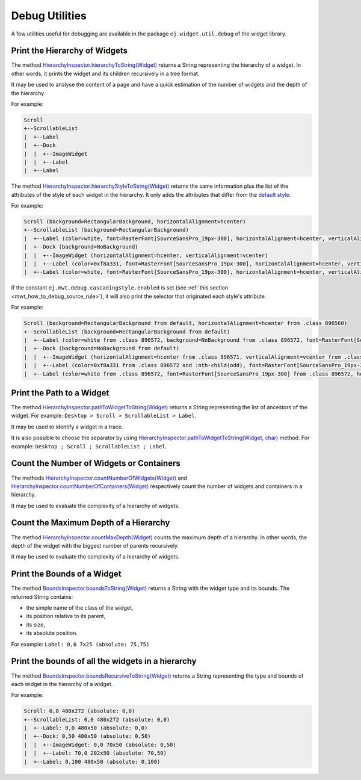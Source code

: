 .. _widget_library_debug_utilities:

Debug Utilities
===============

A few utilities useful for debugging are available in the package ``ej.widget.util.debug`` of the widget library.

.. _widget_library_debug_utilities_hierarchy:

Print the Hierarchy of Widgets
------------------------------

The method `HierarchyInspector.hierarchyToString(Widget)`_ returns a String representing the hierarchy of a widget.
In other words, it prints the widget and its children recursively in a tree format.

It may be used to analyse the content of a page and have a quick estimation of the number of widgets and the depth of the hierarchy.

For example:

.. code-block::

    Scroll
    +--ScrollableList
    |  +--Label
    |  +--Dock
    |  |  +--ImageWidget
    |  |  +--Label
    |  +--Label

The method `HierarchyInspector.hierarchyStyleToString(Widget)`_ returns the same information plus the list of the attributes of the style of each widget in the hierarchy.
It only adds the attributes that differ from the `default style`_.

For example:

.. code-block::

    Scroll (background=RectangularBackground, horizontalAlignment=hcenter)
    +--ScrollableList (background=RectangularBackground)
    |  +--Label (color=white, font=RasterFont[SourceSansPro_19px-300], horizontalAlignment=hcenter, verticalAlignment=vcenter)
    |  +--Dock (background=NoBackground)
    |  |  +--ImageWidget (horizontalAlignment=hcenter, verticalAlignment=vcenter)
    |  |  +--Label (color=0xf8a331, font=RasterFont[SourceSansPro_19px-300], horizontalAlignment=hcenter, verticalAlignment=vcenter)
    |  +--Label (color=white, font=RasterFont[SourceSansPro_19px-300], horizontalAlignment=hcenter, verticalAlignment=vcenter)

If the constant ``ej.mwt.debug.cascadingstyle.enabled`` is set (see :ref:`this section <mwt_how_to_debug_source_rule>`), it will also print the selector that originated each style's attribute.

For example:

.. code-block::

    Scroll (background=RectangularBackground from default, horizontalAlignment=hcenter from .class 896560)
    +--ScrollableList (background=RectangularBackground from default)
    |  +--Label (color=white from .class 896572, background=NoBackground from .class 896572, font=RasterFont[SourceSansPro_19px-300] from .class 896572, horizontalAlignment=hcenter from .class 896572, verticalAlignment=vcenter from .class 896572)
    |  +--Dock (background=NoBackground from default)
    |  |  +--ImageWidget (horizontalAlignment=hcenter from .class 896571, verticalAlignment=vcenter from .class 896571)
    |  |  +--Label (color=0xf8a331 from .class 896572 and :nth-child(odd), font=RasterFont[SourceSansPro_19px-300] from .class 896572, horizontalAlignment=hcenter from .class 896572, verticalAlignment=vcenter from .class 896572)
    |  +--Label (color=white from .class 896572, font=RasterFont[SourceSansPro_19px-300] from .class 896572, horizontalAlignment=hcenter from .class 896572, verticalAlignment=vcenter from .class 896572)

.. _HierarchyInspector.hierarchyToString(Widget): https://repository.microej.com/javadoc/microej_5.x/apis/ej/widget/debug/HierarchyInspector.html#hierarchyToString-ej.mwt.Widget-
.. _HierarchyInspector.hierarchyStyleToString(Widget): https://repository.microej.com/javadoc/microej_5.x/apis/ej/widget/debug/HierarchyInspector.html#hierarchyStyleToString-ej.mwt.Widget-
.. _default style: https://repository.microej.com/javadoc/microej_5.x/apis/ej/mwt/style/DefaultStyle.html
  
Print the Path to a Widget
--------------------------

The method `HierarchyInspector.pathToWidgetToString(Widget)`_ returns a String representing the list of ancestors of the widget.
For example: ``Desktop > Scroll > ScrollableList > Label``.

It may be used to identify a widget in a trace.

It is also possible to choose the separator by using `HierarchyInspector.pathToWidgetToString(Widget, char)`_ method.
For example: ``Desktop ; Scroll ; ScrollableList ; Label``.

.. _HierarchyInspector.pathToWidgetToString(Widget): https://repository.microej.com/javadoc/microej_5.x/apis/ej/widget/debug/HierarchyInspector.html#pathToWidgetToString-ej.mwt.Widget-
.. _HierarchyInspector.pathToWidgetToString(Widget, char): https://repository.microej.com/javadoc/microej_5.x/apis/ej/widget/debug/HierarchyInspector.html#pathToWidgetToString-ej.mwt.Widget-char-

Count the Number of Widgets or Containers
-----------------------------------------

The methods `HierarchyInspector.countNumberOfWidgets(Widget)`_ and `HierarchyInspector.countNumberOfContainers(Widget)`_ respectively count the number of widgets and containers in a hierarchy.

It may be used to evaluate the complexity of a hierarchy of widgets.

.. _HierarchyInspector.countNumberOfWidgets(Widget): https://repository.microej.com/javadoc/microej_5.x/apis/ej/widget/debug/HierarchyInspector.html#countNumberOfWidgets-ej.mwt.Widget-
.. _HierarchyInspector.countNumberOfContainers(Widget): https://repository.microej.com/javadoc/microej_5.x/apis/ej/widget/debug/HierarchyInspector.html#countNumberOfContainers-ej.mwt.Widget-

Count the Maximum Depth of a Hierarchy
--------------------------------------

The method `HierarchyInspector.countMaxDepth(Widget)`_ counts the maximum depth of a hierarchy.
In other words, the depth of the widget with the biggest number of parents recursively.

It may be used to evaluate the complexity of a hierarchy of widgets.

.. _HierarchyInspector.countMaxDepth(Widget): https://repository.microej.com/javadoc/microej_5.x/apis/ej/widget/debug/HierarchyInspector.html#countMaxDepth-ej.mwt.Widget-

Print the Bounds of a Widget
----------------------------

The method `BoundsInspector.boundsToString(Widget)`_ returns a String with the widget type and its bounds.
The returned String contains:

- the simple name of the class of the widget,
- its position relative to its parent,
- its size,
- its absolute position.

For example: ``Label: 0,0 7x25 (absolute: 75,75)``

.. _BoundsInspector.boundsToString(Widget): https://repository.microej.com/javadoc/microej_5.x/apis/ej/widget/debug/BoundsInspector.html#boundsToString-ej.mwt.Widget-

Print the bounds of all the widgets in a hierarchy
--------------------------------------------------

The method `BoundsInspector.boundsRecursiveToString(Widget)`_ returns a String representing the type and bounds of each widget in the hierarchy of a widget.

For example:

.. code-block::

    Scroll: 0,0 480x272 (absolute: 0,0)
    +--ScrollableList: 0,0 480x272 (absolute: 0,0)
    |  +--Label: 0,0 480x50 (absolute: 0,0)
    |  +--Dock: 0,50 480x50 (absolute: 0,50)
    |  |  +--ImageWidget: 0,0 70x50 (absolute: 0,50)
    |  |  +--Label: 70,0 202x50 (absolute: 70,50)
    |  +--Label: 0,100 480x50 (absolute: 0,100)
  

.. _BoundsInspector.boundsRecursiveToString(Widget): https://repository.microej.com/javadoc/microej_5.x/apis/ej/widget/debug/BoundsInspector.html#boundsRecursiveToString-ej.mwt.Widget-

..
   | Copyright 2008-2025, MicroEJ Corp. Content in this space is free 
   for read and redistribute. Except if otherwise stated, modification 
   is subject to MicroEJ Corp prior approval.
   | MicroEJ is a trademark of MicroEJ Corp. All other trademarks and 
   copyrights are the property of their respective owners.

